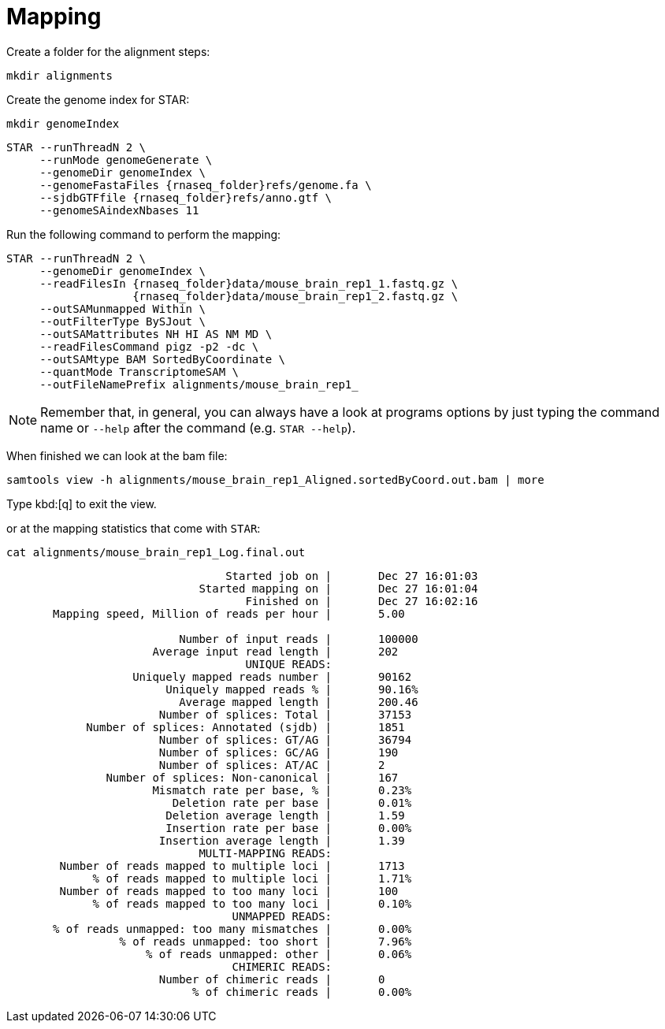 = Mapping
Create a folder for the alignment steps:

[source,cmd]
----
mkdir alignments
----

Create the genome index for STAR:

[source,cmd,subs="{markup-in-source}"]
----
mkdir genomeIndex
----

[source,cmd,subs="{markup-in-source}"]
----
STAR --runThreadN 2 \
     --runMode genomeGenerate \
     --genomeDir genomeIndex \
     --genomeFastaFiles {rnaseq_folder}refs/genome.fa \
     --sjdbGTFfile {rnaseq_folder}refs/anno.gtf \
     --genomeSAindexNbases 11
----
// real	0m20.906s
// user	0m20.811s
// sys	0m0.591s

Run the following command to perform the mapping:

[source,cmd,subs="{markup-in-source}"]
----
STAR --runThreadN 2 \
     --genomeDir genomeIndex \
     --readFilesIn {rnaseq_folder}data/mouse_brain_rep1_1.fastq.gz \
                   {rnaseq_folder}data/mouse_brain_rep1_2.fastq.gz \
     --outSAMunmapped Within \
     --outFilterType BySJout \
     --outSAMattributes NH HI AS NM MD \
     --readFilesCommand pigz -p2 -dc \
     --outSAMtype BAM SortedByCoordinate \
     --quantMode TranscriptomeSAM \
     --outFileNamePrefix alignments/mouse_brain_rep1_
----
// real	0m40.882s
// user	0m40.841s
// sys	0m0.261s

NOTE: Remember that, in general, you can always have a look at programs options by just typing the command name or `--help` after the command (e.g. `STAR --help`).

When finished we can look at the bam file:

[source,cmd,subs="{markup-in-source}"]
----
samtools view -h alignments/mouse_brain_rep1_Aligned.sortedByCoord.out.bam | more
----
Type kbd:[q] to exit the view.


or at the mapping statistics that come with `STAR`:

[source,cmd,subs="{markup-in-source}"]
----
cat alignments/mouse_brain_rep1_Log.final.out
----
----

                                 Started job on |	Dec 27 16:01:03
                             Started mapping on |	Dec 27 16:01:04
                                    Finished on |	Dec 27 16:02:16
       Mapping speed, Million of reads per hour |	5.00

                          Number of input reads |	100000
                      Average input read length |	202
                                    UNIQUE READS:
                   Uniquely mapped reads number |	90162
                        Uniquely mapped reads % |	90.16%
                          Average mapped length |	200.46
                       Number of splices: Total |	37153
            Number of splices: Annotated (sjdb) |	1851
                       Number of splices: GT/AG |	36794
                       Number of splices: GC/AG |	190
                       Number of splices: AT/AC |	2
               Number of splices: Non-canonical |	167
                      Mismatch rate per base, % |	0.23%
                         Deletion rate per base |	0.01%
                        Deletion average length |	1.59
                        Insertion rate per base |	0.00%
                       Insertion average length |	1.39
                             MULTI-MAPPING READS:
        Number of reads mapped to multiple loci |	1713
             % of reads mapped to multiple loci |	1.71%
        Number of reads mapped to too many loci |	100
             % of reads mapped to too many loci |	0.10%
                                  UNMAPPED READS:
       % of reads unmapped: too many mismatches |	0.00%
                 % of reads unmapped: too short |	7.96%
                     % of reads unmapped: other |	0.06%
                                  CHIMERIC READS:
                       Number of chimeric reads |	0
                            % of chimeric reads |	0.00%


----
